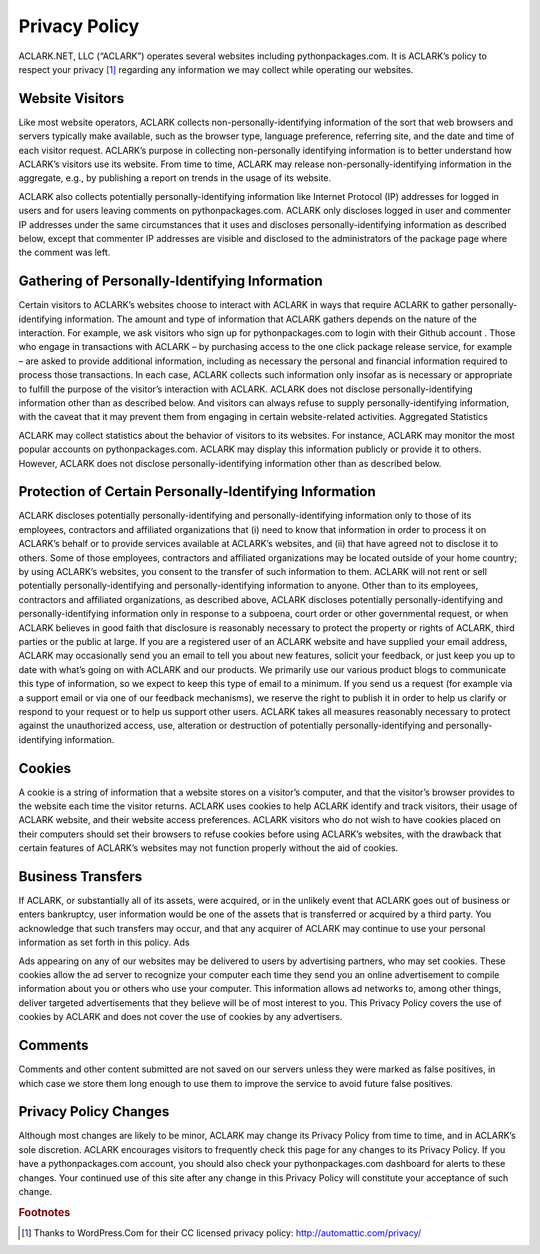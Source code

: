 
Privacy Policy
==============

ACLARK.NET, LLC (“ACLARK”) operates several websites including pythonpackages.com. It is ACLARK’s policy to respect your privacy [1]_ regarding any information we may collect while operating our websites.

Website Visitors
----------------

Like most website operators, ACLARK collects non-personally-identifying information of the sort that web browsers and servers typically make available, such as the browser type, language preference, referring site, and the date and time of each visitor request. ACLARK’s purpose in collecting non-personally identifying information is to better understand how ACLARK’s visitors use its website. From time to time, ACLARK may release non-personally-identifying information in the aggregate, e.g., by publishing a report on trends in the usage of its website.

ACLARK also collects potentially personally-identifying information like Internet Protocol (IP) addresses for logged in users and for users leaving comments on pythonpackages.com. ACLARK only discloses logged in user and commenter IP addresses under the same circumstances that it uses and discloses personally-identifying information as described below, except that commenter IP addresses are visible and disclosed to the administrators of the package page where the comment was left.

Gathering of Personally-Identifying Information
-----------------------------------------------

Certain visitors to ACLARK’s websites choose to interact with ACLARK in ways that require ACLARK to gather personally-identifying information. The amount and type of information that ACLARK gathers depends on the nature of the interaction. For example, we ask visitors who sign up for pythonpackages.com to login with their Github account . Those who engage in transactions with ACLARK – by purchasing access to the one click package release service, for example – are asked to provide additional information, including as necessary the personal and financial information required to process those transactions. In each case, ACLARK collects such information only insofar as is necessary or appropriate to fulfill the purpose of the visitor’s interaction with ACLARK. ACLARK does not disclose personally-identifying information other than as described below. And visitors can always refuse to supply personally-identifying information, with the caveat that it may prevent them from engaging in certain website-related activities.
Aggregated Statistics

ACLARK may collect statistics about the behavior of visitors to its websites. For instance, ACLARK may monitor the most popular accounts on pythonpackages.com. ACLARK may display this information publicly or provide it to others. However, ACLARK does not disclose personally-identifying information other than as described below.

Protection of Certain Personally-Identifying Information
--------------------------------------------------------

ACLARK discloses potentially personally-identifying and personally-identifying information only to those of its employees, contractors and affiliated organizations that (i) need to know that information in order to process it on ACLARK’s behalf or to provide services available at ACLARK’s websites, and (ii) that have agreed not to disclose it to others. Some of those employees, contractors and affiliated organizations may be located outside of your home country; by using ACLARK’s websites, you consent to the transfer of such information to them. ACLARK will not rent or sell potentially personally-identifying and personally-identifying information to anyone. Other than to its employees, contractors and affiliated organizations, as described above, ACLARK discloses potentially personally-identifying and personally-identifying information only in response to a subpoena, court order or other governmental request, or when ACLARK believes in good faith that disclosure is reasonably necessary to protect the property or rights of ACLARK, third parties or the public at large. If you are a registered user of an ACLARK website and have supplied your email address, ACLARK may occasionally send you an email to tell you about new features, solicit your feedback, or just keep you up to date with what’s going on with ACLARK and our products. We primarily use our various product blogs to communicate this type of information, so we expect to keep this type of email to a minimum. If you send us a request (for example via a support email or via one of our feedback mechanisms), we reserve the right to publish it in order to help us clarify or respond to your request or to help us support other users. ACLARK takes all measures reasonably necessary to protect against the unauthorized access, use, alteration or destruction of potentially personally-identifying and personally-identifying information.

Cookies
-------

A cookie is a string of information that a website stores on a visitor’s computer, and that the visitor’s browser provides to the website each time the visitor returns. ACLARK uses cookies to help ACLARK identify and track visitors, their usage of ACLARK website, and their website access preferences. ACLARK visitors who do not wish to have cookies placed on their computers should set their browsers to refuse cookies before using ACLARK’s websites, with the drawback that certain features of ACLARK’s websites may not function properly without the aid of cookies.

Business Transfers
------------------

If ACLARK, or substantially all of its assets, were acquired, or in the unlikely event that ACLARK goes out of business or enters bankruptcy, user information would be one of the assets that is transferred or acquired by a third party. You acknowledge that such transfers may occur, and that any acquirer of ACLARK may continue to use your personal information as set forth in this policy.
Ads

Ads appearing on any of our websites may be delivered to users by advertising partners, who may set cookies. These cookies allow the ad server to recognize your computer each time they send you an online advertisement to compile information about you or others who use your computer. This information allows ad networks to, among other things, deliver targeted advertisements that they believe will be of most interest to you. This Privacy Policy covers the use of cookies by ACLARK and does not cover the use of cookies by any advertisers.

Comments
--------

Comments and other content submitted are not saved on our servers unless they were marked as false positives, in which case we store them long enough to use them to improve the service to avoid future false positives.

Privacy Policy Changes
----------------------

Although most changes are likely to be minor, ACLARK may change its Privacy Policy from time to time, and in ACLARK’s sole discretion. ACLARK encourages visitors to frequently check this page for any changes to its Privacy Policy. If you have a pythonpackages.com account, you should also check your pythonpackages.com dashboard for alerts to these changes. Your continued use of this site after any change in this Privacy Policy will constitute your acceptance of such change.

.. rubric:: Footnotes

.. [1] Thanks to WordPress.Com for their CC licensed privacy policy: http://automattic.com/privacy/

